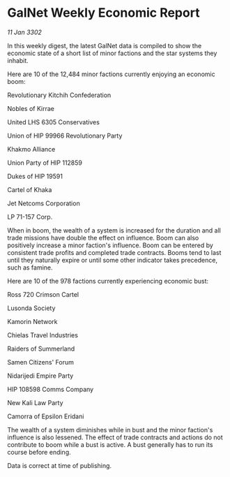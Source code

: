 * GalNet Weekly Economic Report

/11 Jan 3302/

In this weekly digest, the latest GalNet data is compiled to show the economic state of a short list of minor factions and the star systems they inhabit. 

Here are 10 of the 12,484 minor factions currently enjoying an economic boom: 

Revolutionary Kitchih Confederation 

Nobles of Kirrae	 

United LHS 6305 Conservatives 

Union of HIP 99966 Revolutionary Party 

Khakmo Alliance 

Union Party of HIP 112859 

Dukes of HIP 19591 

Cartel of Khaka 

Jet Netcoms Corporation 

LP 71-157 Corp. 

When in boom, the wealth of a system is increased for the duration and all trade missions have double the effect on influence. Boom can also positively increase a minor faction's influence. Boom can be entered by consistent trade profits and completed trade contracts. Booms tend to last until they naturally expire or until some other indicator takes precedence, such as famine. 

Here are 10 of the 978 factions currently experiencing economic bust: 

Ross 720 Crimson Cartel 

Lusonda Society	 

Kamorin Network 

Chielas Travel Industries 

Raiders of Summerland 

Samen Citizens' Forum 

Nidarijedi Empire Party 

HIP 108598 Comms Company 

New Kali Law Party 

Camorra of Epsilon Eridani 

The wealth of a system diminishes while in bust and the minor faction's influence is also lessened. The effect of trade contracts and actions do not contribute to boom while a bust is active. A bust generally has to run its course before ending. 

Data is correct at time of publishing.